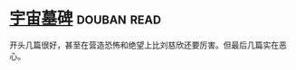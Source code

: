 * [[https://book.douban.com/subject/25826336/][宇宙墓碑]]    :douban:read:
开头几篇很好，甚至在营造恐怖和绝望上比刘慈欣还要厉害。但最后几篇实在恶心。
